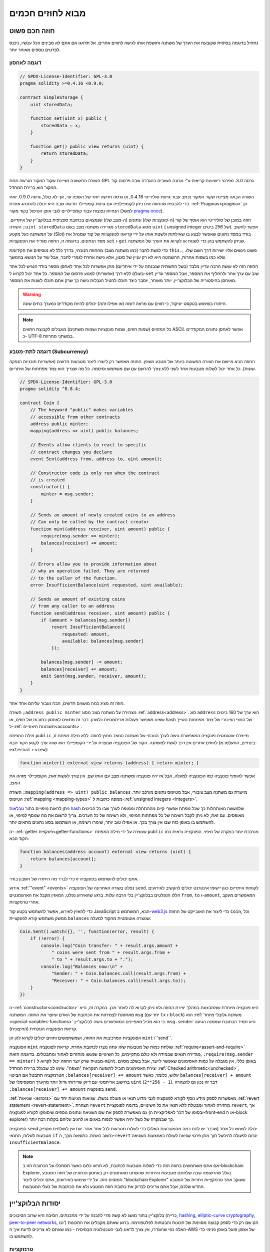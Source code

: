 ###############################
מבוא לחוזים חכמים
###############################

.. _simple-smart-contract:

***********************
חוזה חכם פשוט
***********************

נתחיל בדוגמה בסיסית שקובעת את הערך של משתנה וחושפת
אותו לגישה לחוזים אחרים. אל תדאגו אם אתם לא מבינים
הכל עכשיו, ניכנס לפרטים נוספים מאוחר יותר.

דוגמה לאחסון
===============

.. code-block:: solidity

    // SPDX-License-Identifier: GPL-3.0
    pragma solidity >=0.4.16 <0.9.0;

    contract SimpleStorage {
        uint storedData;

        function set(uint x) public {
            storedData = x;
        }

        function get() public view returns (uint) {
            return storedData;
        }
    }

השורה הראשונה מציינת שקוד המקור מורשה תחת GPL גרסה 3.0. מפרטי רישיונות קריאים  ע"י מכונה חשובים בהגדרה שבה פרסום קוד המקור הוא ברירת המחדל.

השורה הבאה מציינת שקוד המקור נכתב עבור גרסת סולידיטי 0.4.16, או גרסה חדשה יותר של השפה עד, אך לא כולל, גרסה 0.9.0. זאת כדי להבטיח שהחוזה אינו ניתן לקומפילציה עם גרסת קומפיילר חדשה שבה היא יכולה להתנהג אחרת. :ref:`Pragmas<pragma>` הן הנחיות נפוצות עבור קומפיילרים לגבי אופן הטיפול בקוד מקור (למשל `pragma once <https://en.wikipedia.org/wiki/Pragma_once>`_).

חוזה במובן של סולידיטי הוא אוסף של קוד (ה-*פונקציות* שלו) ונתונים (ה-*מצב* שלו) שנמצאים בכתובת ספציפית בבלוקצ'יין של איתריום. השורה ``;uint storedData`` מגדירה משתנה מצב בשם ``storedData`` מסוג ``uint`` ( *u*\nsigned *int*\eger של *256* ביטים). אפשר לחשוב על המשתנה כעל מקטע (Slot) בודד במסד נתונים שאפשר לבצע בו שאילתות ולשנות אותו על ידי קריאה לפונקציות של קוד שמנהל את מסד הנתונים. בדוגמה זו, החוזה מגדיר את הפונקציות ``set`` ו-``get`` שניתן להשתמש בהן כדי לשנות או לקרוא את הערך של המשתנה.

כדי לגשת לחבר (כמו משתנה מצב) מהחוזה הנוכחי,
בדרך כלל לא מוסיפים את הקידומת ``this.``,
פשוט ניגשים אליו ישירות דרך השם שלו.
שלא כמו בשפות אחרות, ההשמטה היא לא רק עניין של סגנון,
אלא גישה אחרת לגמרי לחבר, אבל עוד על הנושא בהמשך.

החוזה הזה לא עושה הרבה עדיין מלבד (בשל התשתית שנבנתה על ידי איתריום)
מתן אפשרות לכל אחד לאחסן מספר בודד הנגיש לכל אחד בעולם ללא דרך (אפשרית)  למנוע פרסום של המספר. כל אחד יכול לקרוא ל-``set`` שוב עם ערך אחר ולהחליף את המספר, אבל המספר עדיין מאוחסן בהיסטוריה של הבלוקצ'יין.
יותר מאוחר, יוסבר כיצד תוכלו להטיל הגבלות גישה כך שרק אתם תוכלו לשנות את המספר.

.. warning::
    היזהרו בשימוש בטקסט יוניקוד, כי תווים עם מראה דומה (או אפילו זהה)
    יכולים להיות מקודדים כמערך בתים שונה.

.. note::
    כל המזהים (שמות חוזים, שמות פונקציות ושמות משתנים)
    מוגבלים לקבוצת התווים ASCII. אפשר לאחסן נתונים המקודדים כ- UTF-8
    במשתני מחרוזת.

.. index:: ! subcurrency

דוגמה לתת-מטבע (Subcurrency)
=============================

החוזה הבא מיישם את הצורה הפשוטה ביותר של מטבע מוצפן.
החוזה מאפשר רק ליוצרו ליצור מטבעות חדשים (אפשריות תוכניות הנפקה שונות).
כל אחד יכול לשלוח מטבעות אחד לשני ללא צורך
להרשם עם שם משתמש וסיסמה. כל מה שצריך הוא צמד מפתחות של איתריום.

.. code-block:: solidity

    // SPDX-License-Identifier: GPL-3.0
    pragma solidity ^0.8.4;

    contract Coin {
        // The keyword "public" makes variables
        // accessible from other contracts
        address public minter;
        mapping(address => uint) public balances;

        // Events allow clients to react to specific
        // contract changes you declare
        event Sent(address from, address to, uint amount);

        // Constructor code is only run when the contract
        // is created
        constructor() {
            minter = msg.sender;
        }

        // Sends an amount of newly created coins to an address
        // Can only be called by the contract creator
        function mint(address receiver, uint amount) public {
            require(msg.sender == minter);
            balances[receiver] += amount;
        }

        // Errors allow you to provide information about
        // why an operation failed. They are returned
        // to the caller of the function.
        error InsufficientBalance(uint requested, uint available);

        // Sends an amount of existing coins
        // from any caller to an address
        function send(address receiver, uint amount) public {
            if (amount > balances[msg.sender])
                revert InsufficientBalance({
                    requested: amount,
                    available: balances[msg.sender]
                });

            balances[msg.sender] -= amount;
            balances[receiver] += amount;
            emit Sent(msg.sender, receiver, amount);
        }
    }

חוזה זה מציג כמה מושגים חדשים, הבה נעבור עליהם אחד אחד.

השורה ``;address public minter`` מצהירה על משתנה מצב מסוג :ref:`address<address>`.
סוג ``address`` הוא ערך של 160 ביטים שאינו מאפשר פעולות אריתמטיות כלשהן.
דבר זה מתאים לאחסון כתובות של חוזים, או hash של החצי הציבורי
של צמד מפתחות השייך ל-:ref:`חשבונות חיצוניים<accounts>`.

מילת המפתח ``public`` מייצרת אוטומטית פונקציה המאפשרת גישה לערך הנוכחי של
משתנה המצב מחוץ לחוזה. ללא מילת מפתח זו, לחוזים אחרים אין דרך לגשת למשתנה.
הקוד של הפונקציה שנוצרת על ידי הקומפיילר הוא שווה ערך לקטע הקוד הבא 
(בינתיים, התעלמו מ-``external`` ו-``view``):

.. code-block:: solidity

    function minter() external view returns (address) { return minter; }

אפשר להוסיף פונקציה כמו הפונקציה למעלה, אבל אז יהיו פונקציה ומשתנה מצב עם אותו שם.
אין צורך לעשות זאת, הקומפיילר מזהה את המצב.

.. index:: mapping

השורה ``;mapping(address => uint) public balances``
מייצרת גם משתנה מצב ציבורי, אבל מטיפוס נתונים מורכב יותר.
הטיפוס :ref:`mapping <mapping-types>` ממפה כתובות ל-:ref:`unsigned integers <integers>`.

ניתן לראות מיפויים בתור `טבלאות hash <https://en.wikipedia.org/wiki/Hash_table>`_
שלמעשה מאותחלות כך שכל מפתח אפשרי קיים מההתחלה וממופה
לערך שבו כל הביטים מאופסים. עם זאת, לא ניתן לקבל רשימה של כל מפתחות המיפוי, ולא רשימה של כל הערכים. צריך לרשום את מה
שנוסף למיפוי, או להשתמש בו באופן כזה שבו אין צורך בכך. או
אפילו טוב יותר, שימרו רשימה, או השתמשו בסוג נתונים מתאים יותר.

ה- :ref:`getter פונקצית<getter-functions>` שנוצרה על ידי מילת המפתח ``public``
מורכבת יותר במקרה של מיפוי. הפונקציה נראית כמו הקוד הבא:

.. code-block:: solidity

    function balances(address account) external view returns (uint) {
        return balances[account];
    }

אתם יכולים להשתמש בפונקציה זו כדי לברר מה היתרה של חשבון בודד.

.. index:: event

אירוע :ref:`"event" <events>` נפלט בשורה האחרונה של הפונקציה
``send``. לקוחות איתריום כגון יישומי אינטרנט יכולים
להקשיב לאירועים הללו הנפלטים בבלוקצ'יין בלי הרבה
עלות. ברגע שהאירוע נפלט, המאזין מקבל את
הארגומנטים ``from``, ``to`` ו-``amount``, המאפשרים מעקב
אחרי טרנזקציות.

כדי להאזין לאירוע, אפשר להשתמש בקטע
קוד JavaScript הבא, המשתמש ב-`web3.js <https://github.com/web3/web3.js/>`_ כדי ליצור את האובייקט של החוזה ``Coin``,
וכל ממשק משתמש קורא לפונקציית ``balances`` שנוצרה אוטומטית מהקוד למעלה:

.. code-block:: javascript

    Coin.Sent().watch({}, '', function(error, result) {
        if (!error) {
            console.log("Coin transfer: " + result.args.amount +
                " coins were sent from " + result.args.from +
                " to " + result.args.to + ".");
            console.log("Balances now:\n" +
                "Sender: " + Coin.balances.call(result.args.from) +
                "Receiver: " + Coin.balances.call(result.args.to));
        }
    })

.. index:: coin

ה-:ref:`constructor<constructor>` היא פונקציה מיוחדת שמתבצעת במהלך יצירת החוזה ולא ניתן לקרוא לה לאחר מכן. במקרה זה, היא מאחסנת לצמיתות את הכתובת של האדם שיוצר את
החוזה. המשתנה ``msg`` (יחד עם ``tx`` ו-``block``) הוא
:ref:`משתנה גלובלי מיוחד <special-variables-functions>` כי הוא
מכיל מאפיינים המאפשרים גישה לבלוקצ'יין. ``msg.sender`` היא
תמיד הכתובת שממנה הגיעה קריאת הפונקציה הנוכחית (החיצונית).

הפונקציות המרכיבות את החוזה, ושמשתמשים וחוזים יכולים לקרוא להן הן ``mint`` ו``send``.

הפונקציה ``mint`` שולחת כמות של מטבעות שזה עתה נוצרו לכתובת אחרת. קריאת לפונקציה :ref:`require<assert-and-require>` מגדירה תנאים שבמידה ולא כולם מתקיימים, כל השינויים שנעשו מוחזרים לאחור ומתבטלים. בדוגמה הזאת, ``;require(msg.sender == minter)`` מבטיח שרק יוצר החוזה יכול לקרוא ל-``mint``. באופן כללי, אין מגבלה על כמות האסימונים שאפשר לייצר, אבל בשלב מסוים יצירת האסימונים תוביל לתופעה הנקראת "הצפה". שימו לב שבגלל ברירת המחדל :ref:`Checked arithmetic<unchecked>`, הטרנזקציה תתבטל אם הביטוי ``;balances[receiver] += amount`` יגלוש, כלומר, כאשר ``balances[receiver] + amount`` בחישוב אריתמטי עם דיוק שרירותי גדול יותר מהערך המקסימלי של ``uint`` (``2**256 - 1``). דבר זה נכון גם להצהרה ``;balances[receiver] += amount`` בפונקציה ``send``.

:ref:`שגיאות <errors>` מאפשרות לספק מידע נוסף לקורא לפונקציה לגבי מדוע תנאי או פעולה נכשלו. שגיאות מגיעות יחד עם :ref:`revert statement <revert-statement>`. הצהרת ``revert`` מחזירה לאחור ומבטלת ללא תנאי את כל השינויים, בדומה לפונקציית ``revert``, אך גם מאפשרת לספק את שם השגיאה ונתונים נוספים שיסופקו לקורא לפונקציה (ובסופו של דבר לאפליקציית ה-front-end או ה-block explorer) כך שבמקרה של כשל יהיה אפשר לנפות באגים או להגיב עליהם בקלות רבה יותר.

הפונקציה ``send`` יכולה לשמש כל אחד (שכבר יש להם כמה מהמטבעות האלה) כדי לשלוח מטבעות לכל אחד אחר. אם אין לשולחים מספיק מטבעות לשלוח, התנאי ``if`` נחשב כאמת. כתוצאה מכך, ה-``revert`` יגרום לפעולה להיכשל תוך מתן פרטי שגיאה לשולח באמצעות השגיאה ``InsufficientBalance``.

.. note:: 
    אם אתם משתמשים בחוזה הזה כדי לשלוח מטבעות לכתובת, לא תראו כלום כאשר תסתכלו על הכתובת הזו ב-blockchain Explorer, בגלל שהרשומה שבה שלחתם מטבעות והיתרות שהשתנו מאוחסנים רק באחסון הנתונים של חוזה המטבע המסוים הזה. על ידי שימוש באירועים, אתם יכולים ליצור "blockchain Explorer" שעוקב אחר טרנזקציות ויתרות של המטבע החדש שלכם, אבל אתם צריכים לבדוק את כתובת חוזה המטבע ולא את הכתובות של בעלי המטבעות.

.. _blockchain-basics:

******************
יסודות הבלוקצ'יין
******************

בלוקצ'יין בתור מושג לא קשה מדי להבנה על ידי מתכנתים. הסיבה היא שרוב הסיבוכים (כרייה, `hashing <https://en.wikipedia.org/wiki/Cryptographic_hash_function>`_,
`elliptic-curve cryptography <https://en.wikipedia.org/wiki/Elliptic_curve_cryptography>`_,
`peer-to-peer networks <https://en.wikipedia.org/wiki/Peer-to-peer>`_, וכו') הם שם רק כדי לספק קבוצה מסוימת של תכונות והבטחות לפלטפורמה. ברגע שאתם מקבלים את התכונות האלה כפי שהוגדרו, אין צורך לדאוג לגבי הטכנולוגיה הבסיסית - כמו שאתם לא צריכים לדעת איך ה-AWS של אמזון פועל באופן פנימי כדי להשתמש בו.

.. index:: transaction

טרנזקציות
===========

בלוקצ'יין הוא מסד נתוני עסקאות משותף גלובלי.
המשמעות היא שכל אחד יכול לקרוא ערכים במסד הנתונים רק על ידי השתתפות ברשת.
כדי לשנות משהו במסד הנתונים, צריך ליצור מה שנקרא טרנזקציה
שצריכה להתקבל על ידי כל האחרים.
המילה טרנזקציה מרמזת על כך שהשינוי שאותו רוצים לעשות (נניח שינוי
שני ערכים בו-זמנית) - או שהוא לא נעשה כלל או שהוא מיושם לחלוטין. יתר על כן,
בזמן שהטרנזקציה מוחלת על מסד הנתונים, שום טרנזקציה אחרת לא יכולה לשנות אותו.

כדוגמה, דמיינו טבלה המפרטת את היתרות של כל החשבונות של
מטבע אלקטרוני מסויים. אם יש בקשה להעברה מחשבון אחד לאחר,
אופי הטרנזקציות של מסד הנתונים מבטיח שאם הסכום מופחת מחשבון אחד, הוא תמיד יתווסף לחשבון השני. אם בשל
סיבה כלשהיא, הוספת הסכום לחשבון היעד אינה אפשרית,
גם חשבון המקור לא ישונה.

בנוסף לכך, טרנזקציה נחתמת תמיד בחתימה קריפטוגרפית על ידי השולח (היוצר).
דבר זה מאפשר לפשט את ההגנה על גישה לשינויים ספציפיים של
מאגר המידע. בדוגמה של המטבע האלקטרוני, בדיקה פשוטה מבטיחה שרק האדם המחזיק במפתחות לחשבון יכול להעביר תשלום כלשהו, למשל איתר, ממנו.

.. index:: ! block

בלוקים
=======

מכשול מרכזי אחד שצריך להתגבר עליו הוא מה שמכונה (במונחי ביטקוין) "התקפת הוצאה-כפולה" ("double-spend attack"): מה קורה אם קיימות שתי טרנזקציות ברשת ששתיהן רוצות לרוקן חשבון? רק אחת מהטרנזקציות יכולה להיות תקפה, בדרך כלל זו שמתקבלת ראשונה. הבעיה היא ש-"ראשון" אינו מונח אובייקטיבי ברשת עמית לעמית.

התשובה המופשטת לכך היא שאין לסדר חשיבות. סדר טרנזקציות מקובל גלובלית ייבחר ע"י המערכת ויפתור את ההתנגשות. הטרנזקציות יקובצו במה שנקרא "בלוק" ואז הן יבוצעו ויופצו בין כל הצמתים (Nodes) המשתתפים. אם שתי טרנזקציות סותרות זו את זו, זו שבסופו של דבר השנייה תידחה ולא תהפוך לחלק מהבלוק.

בלוקים אלו יוצרים רצף ליניארי בזמן, ומכאן נובעת המילה "בלוקצ'יין". בלוקים מתווספים לשרשרת במרווחי זמן קבועים, אם כי מרווחים אלה עשויים להשתנות במשך הזמן. לקבלת המידע העדכני ביותר, מומלץ לנטר את הרשת, למשל, ב- `Etherscan <https://etherscan.io/chart/blocktime>`_.

כחלק מ"מנגנון בחירת הסדר" (שנקרא "כרייה") עלול לקרות שהשינויים שבוצעו ע"י בלוקים יוחזרו לאחור ויבוטלו מדי פעם, אבל רק ב"קצה" השרשרת. כמה שיותר בלוקים מתווספים לפני בלוק מסוים, כך פוחת הסיכוי ששינויי בלוק זה יבוטלו. לכן ייתכן שהטרנזקציות שלכם יבוטלו ואולי אפילו יוסרו מהבלוקצ'יין, אך ככל שתחכו יותר כך פחות סביר שזה יקרה.

.. note:: 
    לא מובטח שטרנזקציות ייכללו בבלוק הבא או בכל בלוק עתידי ספציפי, מכיוון שהכורים קובעים באיזה בלוק הטרנזקציה כלולה, ולא שולח הטרנזקציה. אם אתם רוצים לתזמן פעילויות עתידיות בחוזה שלכם, אתם יכולים להשתמש בכלי אוטומציית חוזים חכמים או בשירותי אורקל.

.. _the-ethereum-virtual-machine:

.. index:: !evm, ! ethereum virtual machine

********************************
מכונת איתריום הוירטואלית (EVM)
********************************

סקירה כללית
============

המכונה הורטואלית של איטריום (Ethereum Virtual Machine - EVM) היא סביבת זמן הריצה עבור חוזים חכמים באתריום. היא לא משמשת רק בארגז חול אלא למעשה מבודדת לחלוטין, מה שאומר שלקוד שרץ בתוך ה-EVM אין גישה לרשת, למערכת קבצים או לתהליכים אחרים. לחוזים חכמים יש אפילו גישה מוגבלת לחוזים חכמים אחרים.

.. index:: ! account, address, storage, balance

.. _accounts:

חשבונות
========

ישנם שני סוגים של חשבונות באיתריום שחולקים את אותו
מרחב כתובת: **חשבונות חיצוניים** הנשלטים על ידי
צמדי מפתחות ציבוריים-פרטיים (כלומר בני אדם) ו-**חשבונות חוזה**
שנשלטים על ידי הקוד המאוחסן יחד עם החשבון.

הכתובת של חשבון חיצוני נקבעת מתוך
המפתח הציבורי בזמן שכתובת החוזה
נקבעת במועד יצירת החוזה
(כתובת זו נגזרת מכתובת היוצר ומהמספר
של טרנזקציות שנשלחו מאותה כתובת, מה שנקרא "nonce").

לא משנה אם החשבון מאחסן קוד או לא, שני הסוגים
מטופלים באופן שווה על ידי ה-EVM.

לכל חשבון יש מאגר מפתחות-ערכים (key-value) תמידי (persistent) הממפה מילים של 256 ביטים למילים של 256 ביטים
שנקרא **Storage**.

יתר על כן, לכל חשבון יש **יתרה (balance)** במטבע איתר (ב"Wei" ליתר דיוק, ``איתר 1`` הוא ``10**18 wei``) שניתן לשנות
על ידי שליחת טרנזקציות שכוללות איתר.

.. index:: ! transaction

טרנזקציות
==========

טרנזקציה היא הודעה שנשלחת מחשבון אחד
לחשבון אחר (שעשוי להיות זהה או ריק, ראה להלן).
הטרנזקציה יכולה גם לכלול נתונים בינאריים (שנקראים "payload") ואיתר.

אם חשבון היעד מכיל קוד, קוד זה מבוצע וה-payload מסופק לו כנתוני קלט.

אם חשבון היעד אינו מוגדר (אין לטרנזקציה
נמען או הנמען מוגדר כ-``null``), הטרנזקציה
יוצרת **חוזה חדש**.
כאמור, כתובתו של אותו חוזה אינה
כתובת האפס אלא כתובת הנגזרת מהשולח
וממספר הטרנזקציות שנשלחו (ה-"nonce"). ה-payload
של טרנזקציה כזו שיוצרת חוזה נחשבת
כ-EVM bytecode ומבוצעת. נתוני הפלט של ביצוע זה
מאוחסנים לצמיתות כקוד החוזה.
משתמע מכך שכדי ליצור חוזה לא נשלח
הקוד בפועל של החוזה, אלא למעשה נשלח קוד שמחזיר את קוד זה כאשר הוא מופעל.

.. note:: 
  בזמן יצירת חוזה, הקוד שלו עדיין ריק.
  לכן לא קוראים לחוזה בהקמה עד שהיצירה שלו מסתיימת.


.. index:: ! gas, ! gas price

גז
===

עם היצירה, כל טרנזקציה מחויבת בכמות מסוימת של **גז**
שעליו יש לשלם על ידי יוזם הטרנזקציה(``tx.origin``).
בזמן שה-EVM מבצע את
הטרנזקציה, הגז מתרוקן בהדרגה על פי כללים ספציפיים.
אם הגז מנוצל בשלב כלשהו (כלומר, הכמות הופכת לשלילית),
מופעל טיפול חריג (exception) שלא משתמש בגז, אשר מסיים את הביצוע ומחזיר לאחור את כל השינויים
שבוצעו למצב במסגרת הקריאה הנוכחית לחוזה.

מנגנון זה מעודד שימוש חסכוני בזמן ביצוע EVM
וכן מפצה את מבצעי EVM (כלומר כורים / משקיעים) על עבודתם.
מכיוון שלכל בלוק יש כמות מקסימלית של גז, הוא גם מגביל את כמות
העבודה הדרושה כדי לאמת בלוק.

**מחיר הגז** הוא ערך שנקבע על ידי יזם הטרנזקציה, אשר
צריך לשלם ``מחיר_גז * גז`` מראש למבצע ה-EVM.
אם נותר גז לאחר הביצוע, הוא יוחזר ליזם הטרנזקציה.
במקרה של חריגה שמחזירה לאחור ומבטלת שינויים, גז שכבר נוצל לא יוחזר.

מכיוון שמבצעי EVM יכולים לבחור אם לכלול טרנזקציה בבלוק,
שולחי טרנזקציות אינם יכולים לעשות שימוש לרעה במערכת על ידי קביעת מחיר גז נמוך.

.. index:: ! storage, ! memory, ! stack

סוגי מרחבי אחסון - Storage, Memory ו-Stack
=================================================

ל-EVM יש שלושה אזורים שבהם הוא יכול לאחסן נתונים:
storage, memory ו-stack.

לכל חשבון יש אזור נתונים שנקרא **Storage**, שנשמר בין קריאות לפונקציה
וטרנזקציות.
אחסון הוא מאגר מפתח-ערך שממפה מילים של 256 ביטים למילים של 256 ביטים.
לא ניתן לבצע enumeration ל-storage מתוך חוזה, הוא
יקר יחסית לקריאה, ואפילו יקר יותר לאתחל ולשנות את ה-storage. בגלל העלות הזו,
צריך לצמצם למינימום את מה שמאחסנים ב-storage למה שהחוזה צריך כדי לפעול.
אחסנו ב-storage נתונים כמו תוצאות של חישובים, שמירה במטמון ונתונים מחוץ לחוזה.
חוזה אינו יכול לקרוא או לכתוב ל-storage כלשהו מלבד שלו.

אזור הנתונים השני נקרא **memory**, שמאותחל מחדש עבור כל קריאה לחוזה. ה-memory הוא ליניארי ויכול להיות
מטופל ברמת בתים, אך הקריאות מוגבלות לרוחב של 256 ביטים, כאשר כתיבה
יכולה להתבצע הן ברוחב של 8 ביטים והן ברוחב של 256 ביטים. ה-memory מורחב במילה (256 סיביות), כאשר
ניגשים (קריאה או כתיבה) למילת memory שלא נגעו בה בעבר (כלומר כל היסט
בתוך המילה). בעת ההרחבה יש לשלם את העלות בגז. ה-memory יותר
יקר ככל שהוא גדל (והעלות גדלה באופן ריבועי).

הסוגי מרחבי אחסון - Storage, Memory ו-Stack
-EVM אינו מכונת register אלא מכונת stack, לכן כל
החישובים מבוצעים על אזור נתונים הנקרא **stack**. ל-stack יש גודל מקסימלי של
1024 אלמנטים והוא מכיל מילים של 256 ביטים. הגישה ל-stack
מוגבלת לקצה העליון בצורה הבאה:
אפשר להעתיק את אחד
מ-16 האלמנטים העליונים ביותר לראש
ה-stack או להחליף את
האלמנט העליון עם אחד מ-16 האלמנטים מתחתיו.
כל שאר הפעולות לוקחות את שני האלמנטים העליונים ביותר (אחד או יותר, תלוי
בפעולה) ודוחפות את התוצאה אל ה-stack.
כמובן שאפשר להעביר אלמנטים מה-stack ל-storage או ל-memory
על מנת לקבל גישה עמוקה יותר ל-stack,
אבל לא ניתן לגשת לאלמנטים שרירותיים עמוק יותר ב-stack
מבלי להסיר תחילה את החלק העליון שלו.

.. index:: ! instruction

סט הוראות
==========

סט ההוראות של ה-EVM נשמרת מינימלית על מנת להימנע
מיישומים לא נכונים או לא עקביים שעלולים לגרום לבעיות קונצנזוס בין הצמתים.
כל ההוראות פועלות על סוג הנתונים הבסיסי, מילים של 256 ביטים או על פרוסות זיכרון (או מערכי בתים אחרים).
קיימות הפעולות הרגילות - פעולות החשבון, ביטים, הלוגיות וההשוואה.
קפיצות מותנות ובלתי מותנות אפשריות. יתר על כן,
חוזים יכולים לגשת למאפיינים הרלוונטיים של הבלוק הנוכחי
כמו המספר וחותמת הזמן שלו.

לרשימה מלאה, ראה :ref:`list of opcodes <opcodes>` כחלק מתעוד ה-Assembly.

.. index:: ! message call, function;call

קריאות לחוזה (Message Calls)
=============================

חוזים יכולים להתקשר לחוזים אחרים או לשלוח איתר
לחשבונות שאינם חוזים באמצעות קריאות לחוזים (message calls). קריאות לחוזים דומות
לטרנזקציות בכך שיש להן מקור, יעד, payload,
נתוני איתר, גז ונתונים שמוחזרים לקורא (return data). למעשה, כל טרנזקציה מורכבת 
מקריאה לחוזה ברמה העליונה אשר בתורה יכולה ליצור קריאות נוספות לחוזים.

חוזה יכול להחליט כמה מה**גז** שנותר לו ישלח
עם הקריאה הפנימית לחוזה וכמה הוא רוצה לשמור.
אם מתרחשת חריגה (exception) בגלל שנגמר הגז בקריאה הפנימית לחוזה (או בכל
חריגה אחרת), מצב זה יסומן על ידי ערך שגיאה שהוכנס ל-stack.
במקרה זה, רק הגז שנשלח יחד עם הקריאה לחוזה מנוצל.
בסולידיטי, החוזה הקורא גורם לחריגה ידנית כברירת מחדל
במצבים כאלה, כך שחריגות "מבעבעות" דרך מחסנית הקריאות.

כפי שכבר נאמר, החוזה שנקרא (שיכול להיות זהה לחוזה הקורא)
יקבל memory נקי ויש לו גישה
ל-payload של הקריאה באזור נפרד הנקרא **calldata**.
לאחר סיום הביצוע, החוזה יכול להחזיר נתונים שיישמרו
במיקום ב-memory שהוקצה מראש על ידי החוזה הקורא.
כל הקריאות הללו לחוזים הן סינכרוניות לחלוטין.

קריאות לחוזים **מוגבלות** לעומק 1024, מה שאומר שעבור פעולות
מורכבות יותר, יש להעדיף לולאות על פני קריאות רקורסיביות לחוזים. יתר על כן,
בקריאה לחוזה ניתן להעביר רק עד 63/64 מהגז של החוזה הקורא, מה שגורם
למגבלת עומק של קצת פחות מ-1000 בפועל.

.. index:: delegatecall, library

Delegatecall and Libraries
==========================

קיימת גרסה מיוחדת של קריאה לחוזה, בשם **delegatecall**
שזהה לקריאה לחוזה מלבד העובדה
aהקוד בכתובת היעד מבוצע בהקשר (כלומר בכתובת) של החוזה הקורא
ו-``msg.sender`` ו-``msg.value`` אינם משנים את הערכים שלהם.

המשמעות היא שחוזה יכול לטעון באופן דינמי קוד
מכתובת אחרת בזמן ריצה. storage, כתובת נוכחית ויתרה (balance) עדיין
מתייחסים לחוזה הקורא, רק הקוד נלקח מכתובת החוזה שנקרא.

דבר זה מאפשר ליישם את תכונת "הספרייה" בסולידיטי:
קוד ספרייה לשימוש חוזר שניתן להחיל על ה-storage של חוזה, למשל.
על מנת ליישם מבנה נתונים מורכב.

.. index:: log

לוגים
=====

אפשר לאחסן נתונים במבנה נתונים מיוחד
שממפה את כל הדרך עד לרמת הבלוק. תכונה זו הנקראת **לוגים**
משמשת את סולידיטי כדי ליישם את :ref:`ארועים <events>`.
חוזים אינם יכולים לגשת לנתוני לוג לאחר יצירתם, אבל הם
ניתנים לגישה ביעילות מחוץ לבלוקצ'יין.
מכיוון שחלק מנתוני הלוג מאוחסנים ב`bloom filters <https://en.wikipedia.org/wiki/Bloom_filter>`_,
ניתן לחפש נתונים אלה בצורה יעילה ומוצפנת
בדרך מאובטחת, ולכן עמיתים ברשת שלא מורידים את כל הבלוקצ'יין
(נקראים "לקוחות קלים") עדיין יכולים למצוא את הלוגים האלו.

.. index:: contract creation

יצירת חוזים
============

חוזים יכולים אפילו ליצור חוזים אחרים באמצעות קוד-פעולה מיוחד (כלומר,
הם לא פשוט קוראים לכתובת האפס כפי שטרנזקציה עושה). ההבדל היחיד בין
**קריאה ליצירת חוזה** וקריאות לחוזה רגילות הן שנתוני ה-payload מבוצעים,
התוצאה נשמרת כקוד, והחוזה הקורא
מקבל את כתובת החוזה החדש ב-stack.

.. index:: ! selfdestruct, deactivate

נטרול והשמדה-עצמית
====================

הדרך היחידה להסיר קוד מהבלוקצ'יין היא כאשר החוזה
בכתובת הזו מבצע את פעולת ההשמדה העצמית ``selfdestruct``. האיתר השנותר מאוחסן
בכתובת זו נשלח ליעד ייעודי ולאחר מכן ה-storage והקוד
מוסרים מהמצב. הסרת החוזה בתיאוריה נשמעת כמו
רעיון טוב, אבל זה עלול להיות מסוכן, כי כאשר מישהו שולח איתר לחוזה שלא קיים, האיתר אבוד לנצח.

.. warning::
    מגרסה 0.8.18 ומעלה, השימוש ב-``selfdestruct`` בסולידיטי וגם ב-Yul יפעיל אזהרת הוצאה משימוש (deprication), מכיוון שהאופקוד ``SELFDESTRUCT`` יעבור בסופו של דבר שינויים בהתנהגות כפי שצוין ב-`EIP-6049 <https://eips.ethereum.org/EIPS/eip-6049>`_.

.. warning::
    גם אם חוזה יוסר על ידי ``selfdestruct``, הוא עדיין חלק מההיסטוריה של הבלוקצ'יין וכנראה נשמר על ידי רוב צמתי האיתריום. לכן השימוש ב-``selfdestruct`` אינו זהה למחיקת נתונים מהדיסק הקשיח.

.. note::
    גם אם הקוד של חוזה אינו מכיל קריאה ל-``selfdestruct``, הוא עדיין יכול לבצע את הפעולה הזו באמצעות ``delegatecall`` או ``callcode``.

אם אתם צריכים לנטרל חוזים שלכם, צריך במקום זאת **להשבית** אותם
על ידי שינוי מצב פנימי כלשהו שגורם לכל הפונקציות להחזיר את השינויים למצב הקודם (revert). במצב זה
אין אפשרות להשתמש בחוזה, מכיוון שהוא מחזיר איתר באופן מיידי.


.. index:: ! precompiled contracts, ! precompiles, ! contract;precompiled

.. _precompiledContracts:

חוזים מקומפלים מראש
=====================

יש קבוצה קטנה של כתובות חוזה מיוחדות:
טווח הכתובות בין ``1`` ו-``8`` (כולל) מכיל
"חוזים מקומפלים מראש" שאפשר לקרוא להם כמו כל חוזה אחר
אך התנהגותם (וצריכת הגז שלהם) אינה מוגדרת
כמו קוד EVM המאוחסן בכתובת זו (הם אינם מכילים קוד).
במקום זאת הם מיושמים בסביבת הביצוע של EVM עצמה.

רשתות תואמות EVM שונות עשויות להשתמש בסט שונה של
חוזים שהוכנו מראש. יכול להיות גם
שחוזים חדשים מקומפלים מראש יתווספו לרשת הראשית של איתריום בעתיד,
אבל אתם יכולים להניח שהם תמיד יהיו בטווח הכתובות שבין
``1`` ו-``0xffff`` (כולל).

